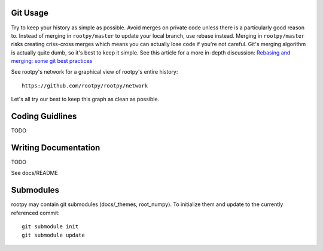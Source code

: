 .. -*- mode: rst -*-

Git Usage
=========

Try to keep your history as simple as possible. Avoid merges on private code 
unless there is a particularly good reason to. Instead of merging in ``rootpy/master``
to update your local branch, use rebase instead. Merging in ``rootpy/master`` risks
creating criss-cross merges which means you can actually lose code if you're
not careful. Git's merging algorithm is actually quite dumb, so it's best to
keep it simple. See this article for a more in-depth discussion:
`Rebasing and merging: some git best practices <http://lwn.net/Articles/328436/>`_

See rootpy's network for a graphical view of rootpy's entire history::

   https://github.com/rootpy/rootpy/network

Let's all try our best to keep this graph as clean as possible.


Coding Guidlines
================

TODO


Writing Documentation
=====================

TODO

See docs/README


Submodules
==========

rootpy may contain git submodules (docs/_themes, root_numpy).
To initialize them and update to the currently referenced commit::

    git submodule init
    git submodule update


